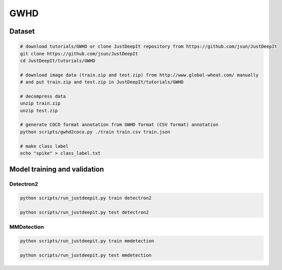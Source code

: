 ====
GWHD
====


Dataset
=======

.. <dataset>

.. code-block:: sh
    
    # download tutorials/GWHD or clone JustDeepIt repository from https://github.com/jsun/JustDeepIt
    git clone https://github.com/jsun/JustDeepIt
    cd JustDeepIt/tutorials/GWHD
    
    # download image data (train.zip and test.zip) from http://www.global-wheat.com/ manually
    # and put train.zip and test.zip in JustDeepIt/tutorials/GWHD
    
    # decompress data
    unzip train.zip
    unzip test.zip
    
    # generate COCO format annotation from GWHD format (CSV format) annotation
    python scripts/gwhd2coco.py ./train train.csv train.json
    
    # make class label
    echo "spike" > class_label.txt


.. </dataset>



Model training and validation
=============================

Detectron2
----------


.. code-block:: sh
    
    python scripts/run_justdeepit.py train detectron2
    
    python scripts/run_justdeepit.py test detectron2






MMDetection
-----------


.. code-block:: sh
    
    python scripts/run_justdeepit.py train mmdetection
    
    python scripts/run_justdeepit.py test mmdetection
    




